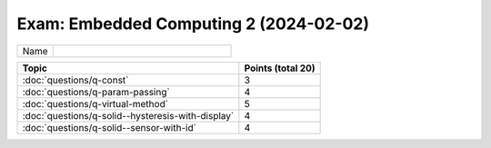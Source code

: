 Exam: Embedded Computing 2 (2024-02-02)
=======================================

.. list-table::
   :align: left
   :widths: 10 50

   * * Name
     *

.. list-table::
   :align: left
   :widths: auto
   :header-rows: 1

   * * Topic
     * Points (total 20)
   * * :doc:`questions/q-const`
     * 3
   * * :doc:`questions/q-param-passing`
     * 4
   * * :doc:`questions/q-virtual-method`
     * 5
   * * :doc:`questions/q-solid--hysteresis-with-display`
     * 4
   * * :doc:`questions/q-solid--sensor-with-id`
     * 4


